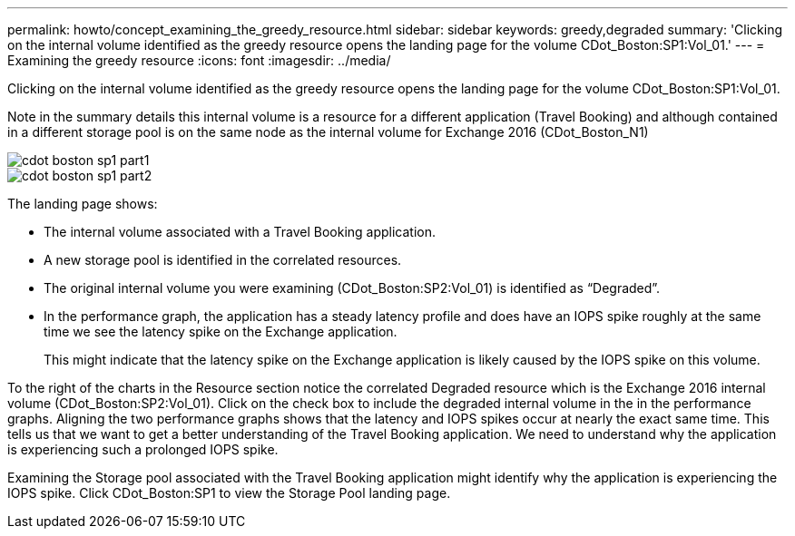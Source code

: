 ---
permalink: howto/concept_examining_the_greedy_resource.html
sidebar: sidebar
keywords: greedy,degraded
summary: 'Clicking on the internal volume identified as the greedy resource opens the landing page for the volume CDot_Boston:SP1:Vol_01.'
---
= Examining the greedy resource
:icons: font
:imagesdir: ../media/

[.lead]
Clicking on the internal volume identified as the greedy resource opens the landing page for the volume CDot_Boston:SP1:Vol_01.

Note in the summary details this internal volume is a resource for a different application (Travel Booking) and although contained in a different storage pool is on the same node as the internal volume for Exchange 2016 (CDot_Boston_N1)

image::../media/cdot_boston_sp1_part1.gif[]

image::../media/cdot_boston_sp1_part2.gif[]

The landing page shows:

* The internal volume associated with a Travel Booking application.
* A new storage pool is identified in the correlated resources.
* The original internal volume you were examining (CDot_Boston:SP2:Vol_01) is identified as "`Degraded`".
* In the performance graph, the application has a steady latency profile and does have an IOPS spike roughly at the same time we see the latency spike on the Exchange application.
+
This might indicate that the latency spike on the Exchange application is likely caused by the IOPS spike on this volume.

To the right of the charts in the Resource section notice the correlated Degraded resource which is the Exchange 2016 internal volume (CDot_Boston:SP2:Vol_01). Click on the check box to include the degraded internal volume in the in the performance graphs. Aligning the two performance graphs shows that the latency and IOPS spikes occur at nearly the exact same time. This tells us that we want to get a better understanding of the Travel Booking application. We need to understand why the application is experiencing such a prolonged IOPS spike.

Examining the Storage pool associated with the Travel Booking application might identify why the application is experiencing the IOPS spike. Click CDot_Boston:SP1 to view the Storage Pool landing page.
